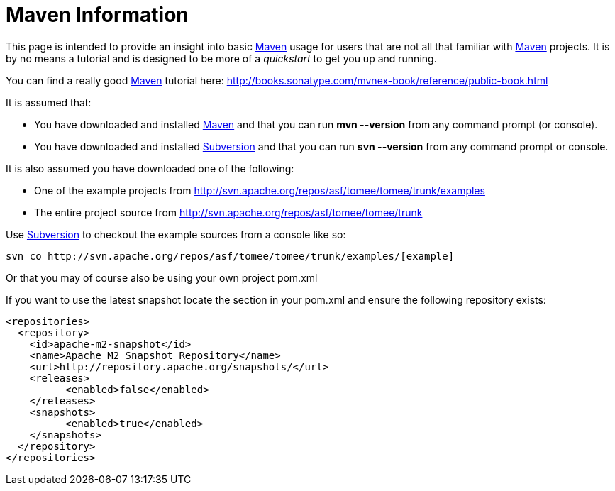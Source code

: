 = Maven Information

This page is intended to provide an insight into basic http://maven.apache.org/[Maven] usage for users that are not all that familiar with http://maven.apache.org/[Maven] projects.
It is by no means a tutorial and is designed to be more of a _quickstart_ to get you up and running.

You can find a really good http://maven.apache.org/[Maven] tutorial here: http://books.sonatype.com/mvnex-book/reference/public-book.html

It is assumed that:

* You have downloaded and installed http://maven.apache.org/[Maven] and that you can run *mvn --version* from any command prompt (or console).
* You have downloaded and installed http://subversion.apache.org/[Subversion] and that you can run *svn --version* from any command prompt or console.

It is also assumed you have downloaded one of the following:

* One of the example projects from link:[http://svn.apache.org/repos/asf/tomee/tomee/trunk/examples]
* The entire project source from http://svn.apache.org/repos/asf/tomee/tomee/trunk

Use http://subversion.apache.org/[Subversion] to checkout the example sources from a console like so:

 svn co http://svn.apache.org/repos/asf/tomee/tomee/trunk/examples/[example]

Or that you may of course also be using your own project pom.xml

If you want to use the latest snapshot locate the *+++<repositories>+++* section in your pom.xml and ensure the following repository exists:+++</repositories>+++

 <repositories>
   <repository>
     <id>apache-m2-snapshot</id>
     <name>Apache M2 Snapshot Repository</name>
     <url>http://repository.apache.org/snapshots/</url>
     <releases>
   	  <enabled>false</enabled>
     </releases>
     <snapshots>
   	  <enabled>true</enabled>
     </snapshots>
   </repository>
 </repositories>
